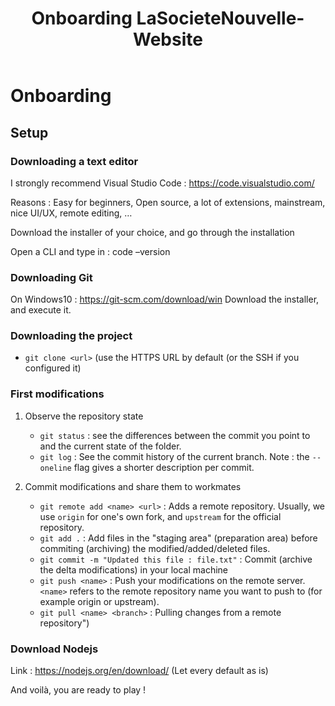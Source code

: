 #+TITLE:  Onboarding LaSocieteNouvelle-Website
#+DATE_CREATED: <2021-03-20>
#+DATE_UPDATED: <2021-03-25 10:17>

* Onboarding
** Setup
*** Downloading a text editor
I strongly recommend Visual Studio Code : [[https://code.visualstudio.com/][https://code.visualstudio.com/]]

Reasons : Easy for beginners, Open source, a lot of extensions,
mainstream, nice UI/UX, remote editing, ...

Download the installer of your choice, and go through the installation

Open a CLI and type in : code --version

*** Downloading Git
On Windows10 : https://git-scm.com/download/win
Download the installer, and execute it.

*** Downloading the project
- ~git clone <url>~ (use the HTTPS URL by default (or the SSH if you
  configured it)

*** First modifications
**** Observe the repository state
- ~git status~ : see the differences between the commit you point to
  and the current state of the folder.
- ~git log~ : See the commit history of the current branch. Note : the
  ~--oneline~ flag gives a shorter description per commit.

**** Commit modifications and share them to workmates
- ~git remote add <name> <url>~ : Adds a remote repository.
  Usually, we use ~origin~ for one's own fork, and ~upstream~ for the
  official repository.
- ~git add .~ : Add files in the "staging area" (preparation area)
  before commiting (archiving) the modified/added/deleted files.
- ~git commit -m "Updated this file : file.txt"~ : Commit (archive the
  delta modifications) in your local machine
- ~git push <name>~ : Push your modifications on the remote
  server. ~<name>~ refers to the remote repository name you want to push
  to (for example origin or upstream).
- ~git pull <name> <branch>~ : Pulling changes from a remote repository")

*** Download Nodejs

Link : https://nodejs.org/en/download/
(Let every default as is)

And voilà, you are ready to play !
